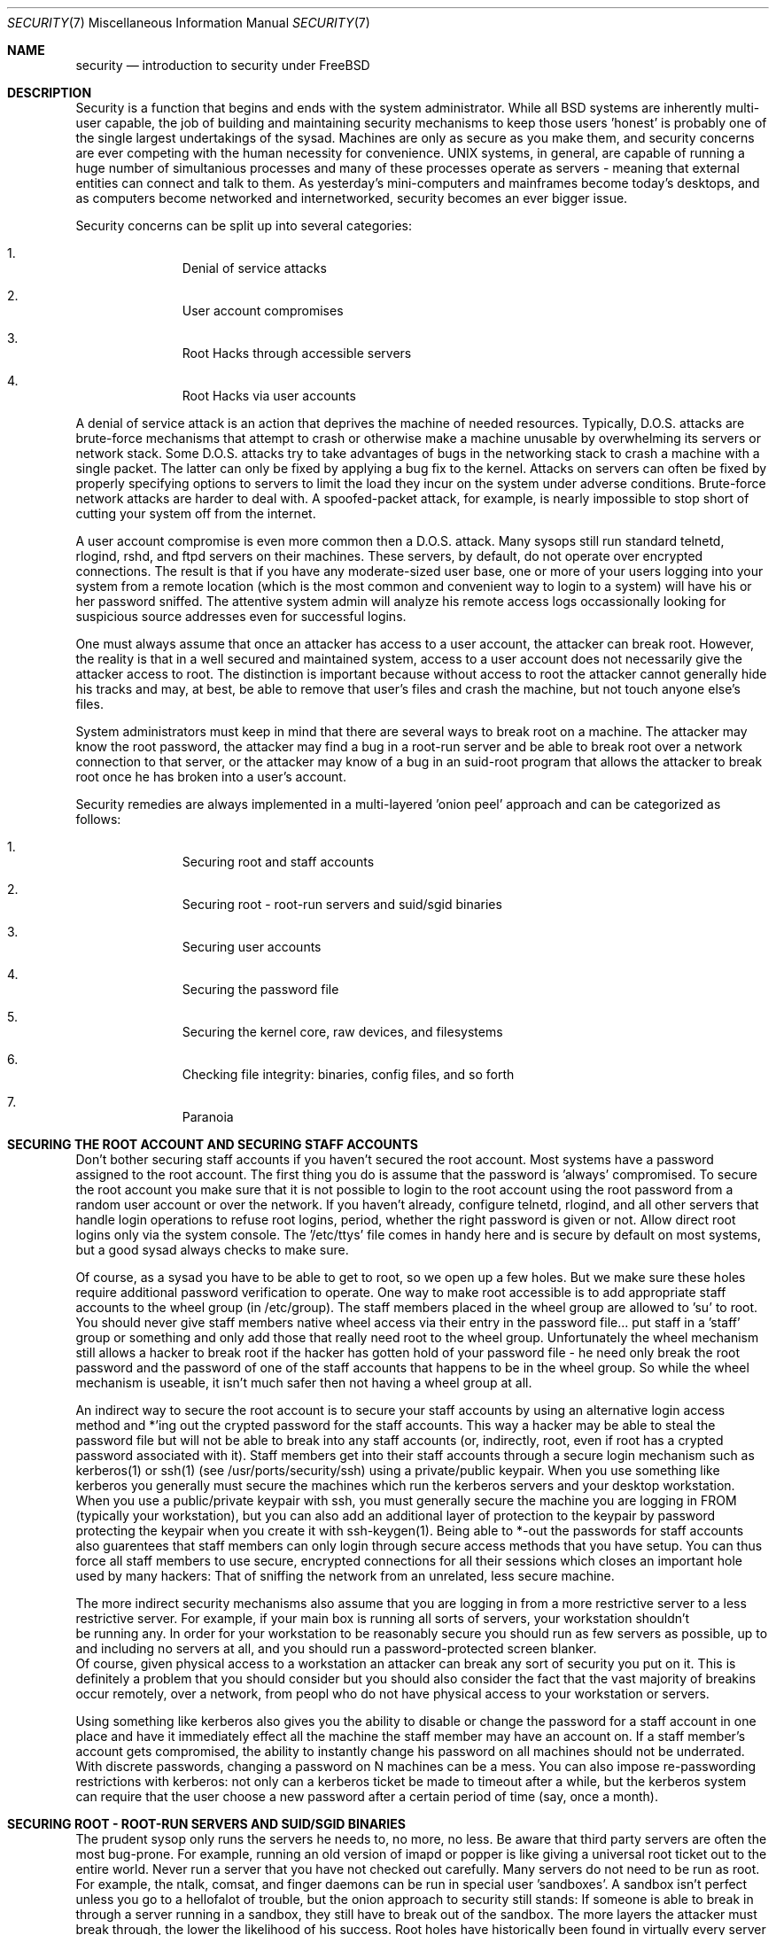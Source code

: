 .\" Copyright (c) 1991, 1993
.\"	The Regents of the University of California.  All rights reserved.
.\"
.\" Redistribution and use in source and binary forms, with or without
.\" modification, are permitted provided that the following conditions
.\" are met:
.\" 1. Redistributions of source code must retain the above copyright
.\"    notice, this list of conditions and the following disclaimer.
.\" 2. Redistributions in binary form must reproduce the above copyright
.\"    notice, this list of conditions and the following disclaimer in the
.\"    documentation and/or other materials provided with the distribution.
.\" 3. All advertising materials mentioning features or use of this software
.\"    must display the following acknowledgement:
.\"	This product includes software developed by the University of
.\"	California, Berkeley and its contributors.
.\" 4. Neither the name of the University nor the names of its contributors
.\"    may be used to endorse or promote products derived from this software
.\"    without specific prior written permission.
.\"
.\" THIS SOFTWARE IS PROVIDED BY THE REGENTS AND CONTRIBUTORS ``AS IS'' AND
.\" ANY EXPRESS OR IMPLIED WARRANTIES, INCLUDING, BUT NOT LIMITED TO, THE
.\" IMPLIED WARRANTIES OF MERCHANTABILITY AND FITNESS FOR A PARTICULAR PURPOSE
.\" ARE DISCLAIMED.  IN NO EVENT SHALL THE REGENTS OR CONTRIBUTORS BE LIABLE
.\" FOR ANY DIRECT, INDIRECT, INCIDENTAL, SPECIAL, EXEMPLARY, OR CONSEQUENTIAL
.\" DAMAGES (INCLUDING, BUT NOT LIMITED TO, PROCUREMENT OF SUBSTITUTE GOODS
.\" OR SERVICES; LOSS OF USE, DATA, OR PROFITS; OR BUSINESS INTERRUPTION)
.\" HOWEVER CAUSED AND ON ANY THEORY OF LIABILITY, WHETHER IN CONTRACT, STRICT
.\" LIABILITY, OR TORT (INCLUDING NEGLIGENCE OR OTHERWISE) ARISING IN ANY WAY
.\" OUT OF THE USE OF THIS SOFTWARE, EVEN IF ADVISED OF THE POSSIBILITY OF
.\" SUCH DAMAGE.
.\"
.\"     @(#)security.1	8.2 (Berkeley) 12/30/93
.\"	$Id: security.1,v 1.3 1998/12/20 20:05:44 dillon Exp $
.\"
.Dd December 30, 1993
.Dt SECURITY 7
.Os
.Sh NAME
.Nm security
.Nd introduction to security under FreeBSD
.Sh DESCRIPTION
.Pp
Security is a function that begins and ends with the system administrator.
While all
.Bx
systems are inherently multi-user capable, the job of building and
maintaining security mechanisms to keep those users 'honest' is probably
one of the single largest undertakings of the sysad.  Machines are
only as secure as you make them, and security concerns are ever competing
with the human necessity for convenience.   UNIX systems,
in general, are capable of running a huge number of simultanious processes
and many of these processes operate as servers - meaning that external entities
can connect and talk to them.  As yesterday's mini-computers and mainframes 
become today's desktops, and as computers become networked and internetworked,
security becomes an ever bigger issue.
.Pp
Security concerns can be split up into several categories:
.Bl -enum -offset indent
.It
Denial of service attacks
.It
User account compromises
.It
Root Hacks through accessible servers
.It
Root Hacks via user accounts
.El
.Pp
A denial of service attack is an action that deprives the machine of needed
resources.  Typically, D.O.S. attacks are brute-force mechanisms that attempt
to crash or otherwise make a machine unusable by overwhelming its servers or
network stack.  Some D.O.S. attacks try to take advantages of bugs in the
networking stack to crash a machine with a single packet.  The latter can
only be fixed by applying a bug fix to the kernel.  Attacks on servers can
often be fixed by properly specifying options to servers to limit the load
they incur on the system under adverse conditions.  Brute-force network 
attacks are harder to deal with.  A spoofed-packet attack, for example, is 
nearly impossible to stop short of cutting your system off from the internet.
.Pp
A user account compromise is even more common then a D.O.S. attack.  Many
sysops still run standard telnetd, rlogind, rshd, and ftpd servers on their
machines.  These servers, by default, do not operate over encrypted
connections.  The result is that if you have any moderate-sized user base,
one or more of your users logging into your system from a remote location
(which is the most common and convenient way to login to a system) will
have his or her password sniffed.  The attentive system admin will analyze
his remote access logs occassionally looking for suspicious source addresses
even for successful logins.
.Pp
One must always assume that once an attacker has access to a user account,
the attacker can break root.  However, the reality is that in a well secured
and maintained system, access to a user account does not necessarily give the
attacker access to root.  The distinction is important because without access
to root the attacker cannot generally hide his tracks and may, at best, be
able to remove that user's files and crash the machine, but not touch anyone
else's files.
.Pp
System administrators must keep in mind that there are several ways to break
root on a machine.  The attacker may know the root password, the attacker
may find a bug in a root-run server and be able to break root over a network
connection to that server, or the attacker may know of a bug in an suid-root
program that allows the attacker to break root once he has broken into a 
user's account.
.Pp
Security remedies are always implemented in a multi-layered 'onion peel' 
approach and can be categorized as follows:
.Bl -enum -offset indent
.It
Securing root and staff accounts
.It
Securing root - root-run servers and suid/sgid binaries
.It
Securing user accounts
.It
Securing the password file 
.It
Securing the kernel core, raw devices, and filesystems
.It
Checking file integrity: binaries, config files, and so forth
.It
Paranoia
.El
.Sh SECURING THE ROOT ACCOUNT AND SECURING STAFF ACCOUNTS
.Pp
Don't bother securing staff accounts if you haven't secured the root
account.  Most systems have a password assigned to the root account.  The
first thing you do is assume that the password is 'always' compromised.
To secure the root account you make sure that it is not possible to login
to the root account using the root password from a random user account or 
over the network.  If you haven't already, configure telnetd, rlogind, and
all other servers that handle login operations to refuse root logins, period,
whether the right password is given or not.  Allow direct root logins only
via the system console.  The '/etc/ttys' file comes in handy here and is
secure by default on most systems, but a good sysad always checks to make sure.
.Pp
Of course, as a sysad you have to be able to get to root, so we open up
a few holes.  But we make sure these holes require additional password
verification to operate.  One way to make root accessible is to add appropriate
staff accounts to the wheel group (in /etc/group).  The staff members placed
in the wheel group are allowed to 'su' to root.  You should never give staff
members native wheel access via their entry in the password file... put staff
in a 'staff' group or something and only add those that really need root to
the wheel group.  Unfortunately the wheel mechanism still allows a hacker to
break root if the hacker has gotten hold of your password file - he need only
break the root password and the password of one of the staff accounts that
happens to be in the wheel group.  So while the wheel mechanism is useable,
it isn't much safer then not having a wheel group at all.
.Pp
An indirect way to secure the root account is to secure your staff accounts
by using an alternative login access method and *'ing out the crypted password
for the staff accounts.  This way a hacker may be able to steal the password
file but will not be able to break into any staff accounts (or, indirectly,
root, even if root has a crypted password associated with it).  Staff members
get into their staff accounts through a secure login mechanism such as 
kerberos(1) or ssh(1) (see /usr/ports/security/ssh) using a private/public
keypair.  When you use something like kerberos you generally must secure
the machines which run the kerberos servers and your desktop workstation.
When you use a public/private keypair with ssh, you must generally secure
the machine you are logging in FROM (typically your workstation), but you can
also add an additional layer of protection to the keypair by password 
protecting the keypair when you create it with ssh-keygen(1).  Being able
to *-out the passwords for staff accounts also guarentees that staff members
can only login through secure access methods that you have setup.  You can
thus force all staff members to use secure, encrypted connections for
all their sessions which closes an important hole used by many hackers:  That
of sniffing the network from an unrelated, less secure machine.
.Pp
The more indirect security mechanisms also assume that you are logging in
from a more restrictive server to a less restrictive server.  For example, 
if your main box is running all sorts of servers, your workstation shouldn't
 be running any.  In order for your workstation to be reasonably secure 
you should run as few servers as possible, up to and including no servers 
at all, and you should run a password-protected screen blanker. 
 Of course, given physical access to
a workstation an attacker can break any sort of security you put on it.
This is definitely a problem that you should consider but you should also
consider the fact that the vast majority of breakins occur remotely, over
a network, from peopl who do not have physical access to your workstation or
servers.
.Pp
Using something like kerberos also gives you the ability to disable or
change the password for a staff account in one place and have it immediately
effect all the machine the staff member may have an account on.  If a staff
member's account gets compromised, the ability to instantly change his 
password on all machines should not be underrated.  With discrete passwords,
changing a password on N machines can be a mess.  You can also impose 
re-passwording restrictions with kerberos:  not only can a kerberos ticket
be made to timeout after a while, but the kerberos system can require that
the user choose a new password after a certain period of time (say, once a 
month). 
.Sh SECURING ROOT - ROOT-RUN SERVERS AND SUID/SGID BINARIES
.Pp
The prudent sysop only runs the servers he needs to, no more, no less.  Be
aware that third party servers are often the most bug-prone.  For example,
running an old version of imapd or popper is like giving a universal root
ticket out to the entire world.  Never run a server that you have not checked
out carefully.  Many servers do not need to be run as root.  For example,
the ntalk, comsat, and finger daemons can be run in special user 'sandboxes'.
A sandbox isn't perfect unless you go to a hellofalot of trouble, but the
onion approach to security still stands:  If someone is able to break in
through a server running in a sandbox, they still have to break out of the
sandbox.  The more layers the attacker must break through, the lower the
likelihood of his success.  Root holes have historically been found in
virtually every server ever run as root, including basic system servers.
If you are running a machine through which people only login via sshd and
never login via telnetd or rshd or rlogind, then turn off those services!
.Pp
FreeBSD now defaults to running ntalkd, comsat, and finger in a sandbox.
Another program which may be a candidate for running in a sandbox is
named(8).  The default rc.conf includes the arguments necessary to run
named in a sandbox in a commented-out form.  Depending on whether you
are installing a new system or upgrading an existing system, the special
user accounts used by these sandboxes may not be installed.  The prudent
sysop would research and implement sandboxes for servers whenever possible.
.Pp
There are a number of other servers that typically do not run in sandboxes:
sendmail, popper, imapd, ftpd, and others.  There are alternatives to
some of these, but installing them may require more work then you are willing
to put (the convenience factor strikes again).  You may have to run these
servers as root and rely on other mechanisms to detect breakins that might
occur through them.
.Pp
The other big potential root hole in a system are the suid-root and sgid
binaries installed on the system.  Most of these binaries, such as rlogin,
reside in /bin, /sbin, /usr/bin, or /usr/sbin.  While nothing is 100% safe,
the system-default suid and sgid binaries can be considered reasonably safe.
Still, root holes are occassionaly found in these binaries.  A root hole
was found in Xlib in 1998 that made xterm (which is typically suid) vulnerable.
It is better to be safe then sorry and the prudent sysad will restrict suid
binaries that only staff should run to a special group that only staff can
access, and get rid of (chmod 000) any suid binaries that nobody uses.  A 
server with no display generally does not need an xterm binary.  Sgid binaries
can be almost as dangerous.  If a hacker can break an sgid-kmem binary the
hacker might be able to read /dev/kmem and thus read the crypted password
file, potentially compromising any passworded account.  A hacker that breaks
the tty group can write to almost user's tty.  If a user is running a terminal
program or emulator with a talk-back feature, the hacker can potentially 
generate a data stream that causes the user's terminal to echo a command, which
is then run as that user.
.Sh SECURING USER ACCOUNTS
.Pp
User accounts are usually the most difficult to secure.  While you can impose
draconian access restrictions on your staff and *-out their passwords, you
may not be able to do so with any general user accounts you might have.  If
you do have sufficient control then you may win out and be able to secure the
user accounts properly.  If not, you simply have to be more vigilant in your
monitoring of those accounts.  Use of ssh and kerberos for user accounts is
more problematic, but still a very good solution compared to a crypted
password. 
.Sh SECURING THE PASSWORD FILE
.Pp
The only sure fire way is to *-out as many passwords as you can and 
use ssh or kerberos for access to those accounts.  Even though the 
crypted password file (/etc/spwd.db) can only be read by root, it may
be possible for a hacker to obtain read access to that file even if the 
attacker cannot obtain root-write access.
.Pp
Your security scripts should always check for and report changes to 
the password file (see 'Checking file integrity' below).
.Sh SECURING THE KERNEL CORE, RAW DEVICES, AND FILESYSTEMS
.Pp
If an attacker breaks root he can do just about anything, but there
are certain conveniences.  For example, most modern kernels have a
packet sniffing device driver built in.  Under FreeBSD it is called
the 'bpf' device.  A hacker will commonly attempt to run a packet sniffer
on a compromised machine.  You do not need to give the hacker the 
capability and most systems should not have the bpf device compiled in.
Unfortunately, there is another kernel feature called the Loadable Kernel
Module interface.  An enterprising hacker can use an LKM to install 
his own bpf device or other sniffing device on a running kernel.  If you
do not need to use the module loader, turn it off in the kernel config
with the NO_LKM option.
.Pp
But even if you turn off the bpf device, and turn off the module loader,
you still have /dev/mem and /dev/kmem to worry about.  For that matter,
the hacker can still write raw devices.  To avoid this you have to run
the kernel at a higher secure level... at least securelevel 1.  The securelevel
can be set with a sysctl on the kern.securelevel variable.  Once you have
set the securelevel to 1, write access to raw devices will be denied and
special chflags flags, such as 'schg', will be enforced.  You must also ensure
that the 'schg' flag is set on critical startup binaries, directories, and
script files - everything that gets run up to the point where the securelevel
is set.  This might be overdoing it, and upgrading the system is much more
difficult when you operate at a higher secure level.  You may compromise and
run the system at a higher secure level but not set the schg flag for every
system file and directory under the sun.
.Sh CHECKING FILE INTEGRITY: BINARIES, CONFIG FILES, ETC
.Pp
When it comes right down to it, you can only protect your core system
configuration and control files so much before the convenience factor
rears its ugly head.  The last layer of your security onion is perhaps
the most important - detection.
.Pp
The only correct way to check a system's file integrity is via another,
more secure system.  It is fairly easy to setup a 'secure' system: you
simply do not run any services on it.  With a secure system in place you
can then give it access to other system's root spaces via ssh.  This may
seem like a security breech, but you have to put your trust somewhere and
as long as you don't do something stupid like run random servers it really
is possible to build a secure machine.  When I say 'secure' here, I assuming
physical access security as well, of course.  Given a secure machine with
root access on all your other machines, you can then write security scripts
ON the secure machine to check the other machines on the system.  The most
common way of checking is to have the security script scp(1) over a find
and md5 binary and then ssh a shell command to the remote machine to md5
all the files in the system (or, at least, the /, /var, and /usr partitions!).
The security machine copies the results to a file and diff's them against
results from a previous run (or compares the results against its own 
binaries), then emails each staff member a daily report of differences.
.Pp
Another way to do this sort of check is to NFS export the major filesystems
from every other machine to the security machine.  This is somewhat more
network intensive but also virtually impossible for a hacker to detect
or spoof.
.Pp
A good security script will also check for changes to user and staff members
access configuration files:  .rhosts, .shosts, .ssh/authorized_keys, and
so forth... files that might fall outside the pervue of the MD5 check.
.Pp
A good security script will check for suid and sgid binaries on all 
filesystems and report their absolute existance as well as a diff against
the previous report or some baseline (say, make a baseline once a week).
While you can turn off the ability to run suid and sgid binaries on certain
filesystems through the 'nosuid' option in fstab/mount, you cannot turn this
off on root and anyone who breaks root can just install their binary their.
If you have a huge amount of user disk space, though, it may be useful to
disallow suid binaries and devices ('nodev' option) on the user partitions
so you do not have to scan them for such.  I would scan them anyway, though,
at least once a week, since the object of this onion layer is detection of
a breakin.
.Pp
Process accounting (see accton(1)) is a relatively low-overhead feature of
the operating system which I recommend using as a post-breakin evaluation
mechanism.  It is especially useful in tracking down how a hacker has 
actually broken root on a system, assuming the file is still intact after
the breakin occurs.
.Pp
Finally, security scripts should process the log files and the logs themselves
should be generated in as secured a manner as possible - remote syslog can be
very useful.  A hacker tries to cover his tracks, and log files are critical
to the sysop trying to track down the time and method of the initial breakin.
.Sh PARANOIA
.Pp
A little paranoia never hurts.  As a rule, a sysop can add any number
of security features as long as they do not effect convenience, and 
can add security features that do effect convenience with some added
thought.
.Sh SPECIAL SECTION ON D.O.S. ATTACKS
.Pp
This section covers Dential of Service attacks.  A DOS attack is typically
a packet attack.  While there isn't much you can do about modern spoofed
packet attacks that saturate your network, you can generally limit the damage
by ensuring that the attacks cannot take down your servers.  
.Bl -enum -offset indent
.It
Limiting server forks
.It
Limiting springboard attacks (ICMP response attacks, ping broadcast, etc...)
.It
Kernel Route Cache
.El
.Pp
A common DOS attack is against a forking server that attempts to cause the
server to eat processes, file descirptors, and memory until the machine
dies.  Inetd (see inetd(8)) has several options to limit this sort of attack.
It should be noted that while it is possible to prevent a machine from going
down it is not generally possible to prevent a service from being disrupted 
by the attack.  Read the inetd manual page carefully and pay specific attention
to the -c, -C, and -R options.  Note that spoofed-IP attacks will circumvent
the -C option to inetd, so typically a combination of options must be used.
Some standalone servers have self-fork-limitation parameters.  
.Pp
Sendmail has its -OMaxDaemonChildren option which tends to work much
better then trying to use sendmail's load limiting options due to the
load lag.  You should specify a MaxDaemonChildren parameter when you start
sendmail high enough to handle your expected load but no so high that the
computer cannot handle that number of sendmails without falling on its face. 
It is also prudent to run sendmail in queued mode (-ODeliveryMode=queued)
and to run the daemon (sendmail -bd) separate from the queue-runs
(sendmail -q15m).   If you still want realtime delivery you can run the queue
at a much lower interval, such as -q1m, but be sure to specify a reasonable
MaxDaemonChildren option for that sendmail to prevent cascade failures.
.Pp
Syslogd can be attacked directly and it is strongly recommended that you use
the -s option whenever possible, and the -a option otherwise.
.Pp
You should also be fairly careful
with connect-back services such as tcpwrapper's reverse-identd, which can 
be attacked directly.  You generally do not want to use the reverse-ident
feature of tcpwrappers for this reason.
.Pp
It is a very good idea to protect internal services from external access
by firewalling them off at your border routers.  The idea here is to prevent
saturation attacks from outside your LAN, not so much to protect internal 
services from root network-based root hacks.  Always configure an exclusive
firewall, i.e. 'firewall everything *except* ports A, B, C, D, and M-Z'.   This
way you can firewall off all of your low ports except for certain specific
services such as named (if you are primary for a zone), ntalkd, sendmail,
and other internet-accessible services.
If you try to configure the firewall the other
way - as an inclusive or permissive firewall, there is a good chance that you
will forget to 'close' a couple of services or that you will add a new internal
service and forget to update the firewall.  You can still open up the 
high-numbered port range on the firewall to allow permissive-like operation
without compromising your low ports.  Also take note that FreeBSD allows you to
control the range of port numbers used for dynamic binding via the various
net.inet.ip.portrange sysctl's (sysctl -a | fgrep portrange), which can also
ease the complexity of your firewall's configuration.  I usually use a normal
first/last range of 4000 to 5000, and a hiport range of 49152 to 65535, then
block everything under 4000 off in my firewall ( except for certain specific
internet-accessible ports, of course ).
.Pp
Another common DOS attack is called a springboard attack - to attack a server
in a manner that causes the server to generate responses which then overload
the server, the local network, or some other machine.  The most common attack
of this nature is the ICMP PING BROADCAST attack.  The attacker spoofed ping
packets sent to your LAN's broadcast address with the source IP address set
to the actual machine they wish to attack.  If your border routers are not
configured to stomp on ping's to broadcast addresses, your LAN winds up
generating sufficient responses to the spoofed source address to saturate the
victim, especially when the attacker uses the same trick on several dozen
broadcast addresses over several dozen different networks at once.  Broadcast
attacks of over a hundred and twenty megabits have been measured.  A second
common springboard attack is against the ICMP error reporting system.  By
constructing packets that generate ICMP error responses, an attacker can 
saturate a server's incoming network and cause the server to saturate its 
outgoing network with ICMP responses.  This type of attack can also crash the
server by running it out of mbuf's, especially if the server cannot drain the
ICMP responses it generates fast enough.  The FreeBSD kernel has a new kernel
compile option called ICMP_BANDLIM which limits the effectiveness of these 
sorts of attacks.  The last major class of springboard attacks is related to
certain internal inetd services such as the udp echo service.  An attacker 
simply spoofs a UDP packet with the source address being server A's echo port,
and the destination address being server B's echo port, where server A and B
are both on your LAN.  The two servers then bounce this one packet back and
forth between each other.  The attacker can overload both servers and their
LANs simply by injecting a few packets in this manner.  Similar problems
exist with the internal chargen port.  A competent sysad will turn off all
of these inetd-internal test services.
.Pp
Spoofed packet attacks may also be used to overload the kernel route cache.
Refer to the net.inet.ip.rtexpire, rtminexpire, and rtmaxcache sysctl 
parameters.  A spoofed packet attack that uses a random source IP will cause
the kernel to generate a temporary cached route in the route table, viewable
with 'netstat -rna | fgrep W3'.  These routes typically timeout in 1600
seconds or so.  If the kernel detects that the cached route table has gotten
too big it will dynamically reduce the rtexpire but will never decrease it to
less then rtminexpire.  There are two problems:  (1) The kernel does not react
quickly enough when a lightly loaded server is suddenly attacked, and (2) The
rtminexpire is not low enough for the kernel to survive a sustained attack.
If your servers are connected to the internet via a T3 or better it may be 
prudent to manually override both rtexpire and rtminexpire via sysctl(8).
Never set either parameter to zero (unless you want to crash the machine :-)).
Setting both parameters to 2 seconds should be sufficient to protect the route
table from attack.

.Sh SEE ALSO
.Pp
.Xr ssh 1 ,
.Xr sshd 1 ,
.Xr kerberos 1 ,
.Xr accton 1 ,
.Xr xdm 1 ,
.Xr syslogd 1 ,
.Xr chflags 1 ,
.Xr find 1 ,
.Xr md5 1 ,
.Xr sysctl 8
.Sh HISTORY
The
.Nm
manual page was originally written by Matthew Dillon and first appeared 
in FreeBSD-3.0.1, December 1998.

